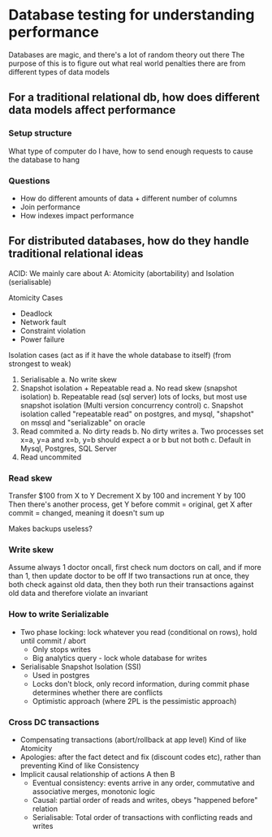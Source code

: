 * Database testing for understanding performance

Databases are magic, and there's a lot of random theory out there
The purpose of this is to figure out what real world penalties there are from different types of data models

** For a traditional relational db, how does different data models affect performance
*** Setup structure
What type of computer do I have, how to send enough requests to cause the database to hang
*** Questions
+ How do different amounts of data + different number of columns
+ Join performance
+ How indexes impact performance
  
** For distributed databases, how do they handle traditional relational ideas
ACID: We mainly care about A: Atomicity (abortability) and Isolation (serialisable)

Atomicity Cases
+ Deadlock
+ Network fault
+ Constraint violation
+ Power failure

Isolation cases (act as if it have the whole database to itself) (from strongest to weak)
1. Serialisable
   a. No write skew
2. Snapshot isolation + Repeatable read
   a. No read skew (snapshot isolation)
   b. Repeatable read (sql server) lots of locks, but most use snapshot isolation (Multi version concurrency control)
   c. Snapshot isolation called "repeatable read" on postgres, and mysql, "shapshot" on mssql and "serializable" on oracle
3. Read commited
   a. No dirty reads
   b. No dirty writes
      a. Two processes set x=a, y=a and x=b, y=b should expect a or b but not both
   c. Default in Mysql, Postgres, SQL Server
4. Read uncommited

*** Read skew
Transfer $100 from X to Y
Decrement X by 100 and increment Y by 100
Then there's another process, get Y before commit = original, get X after commit = changed, meaning it doesn't sum up

Makes backups useless?
*** Write skew
Assume always 1 doctor oncall, first check num doctors on call, and if more than 1, then update doctor to be off
If two transactions run at once, they both check against old data, then they both run their transactions against old data and therefore violate an invariant
*** How to write Serializable
+ Two phase locking: lock whatever you read (conditional on rows), hold until commit / abort
  - Only stops writes
  - Big analytics query - lock whole database for writes
+ Serialisable Snapshot Isolation (SSI)
  - Used in postgres
  - Locks don't block, only record information, during commit phase determines whether there are conflicts
  - Optimistic approach (where 2PL is the pessimistic approach)
*** Cross DC transactions
+ Compensating transactions (abort/rollback at app level)
  Kind of like Atomicity
+ Apologies: after the fact detect and fix (discount codes etc), rather than preventing
  Kind of like Consistency
+ Implicit causal relationship of actions A then B
  - Eventual consistency: events arrive in any order, commutative and associative merges, monotonic logic
  - Causal: partial order of reads and writes, obeys "happened before" relation
  - Serialisable: Total order of transactions with conflicting reads and writes
